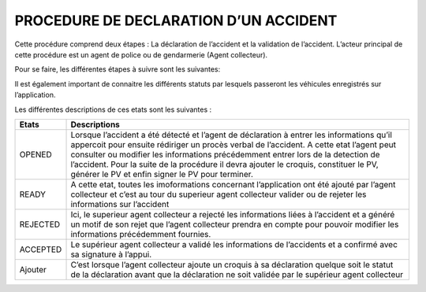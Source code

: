 
PROCEDURE DE DECLARATION D’UN ACCIDENT
=======================================

Cette procédure comprend deux étapes : La déclaration de l’accident et la validation de
l’accident. L’acteur principal de cette procédure est un agent de police ou de gendarmerie
(Agent collecteur).

Pour se faire, les différentes étapes à suivre sont les suivantes:

.. image:: ../Images/img-police1&2/DiagEtat.jpg
    :name: Diagramme des états

Il est également important de connaitre les différents statuts par lesquels passeront les
véhicules enregistrés sur l’application.

.. image:: ../Images/img-police1&2/ActivityDiagram1.jpg
    :name: Diagramme des états et transitions
.. centered:: Diagramme des états de la déclaration

Les différentes descriptions de ces etats sont les suivantes :

.. list-table::Les différents états.
    :class: tight-table
===========  =================================================
Etats        Descriptions
===========  =================================================
OPENED        Lorsque l’accident a été détecté et l’agent de déclaration à entrer les informations qu’il appercoit pour ensuite rédiriger un procès verbal de l’accident. A cette etat l’agent peut consulter ou modifier les informations précédemment entrer lors de la detection de l’accident. Pour la suite de la procédure il devra ajouter le croquis, constituer le PV, générer le PV et enfin signer le PV pour terminer.
READY         A cette etat, toutes les imoformations concernant l’application ont été ajouté par l’agent collecteur et c’est au tour du superieur agent collecteur valider ou de rejeter les informations sur l’accident
REJECTED      Ici, le superieur agent collecteur a rejecté les informations liées à l’accident et a généré un motif de son rejet que l’agent collecteur prendra en compte pour pouvoir modifier les informations précédemment fournies.
ACCEPTED      Le supérieur agent collecteur a validé les informations de l’accidents et a confirmé avec sa signature à l’appui.
Ajouter       C’est lorsque l’agent collecteur ajoute un croquis à sa déclaration quelque soit le statut de la déclaration avant que la déclaration ne soit validée par le supérieur agent collecteur
===========  =================================================
